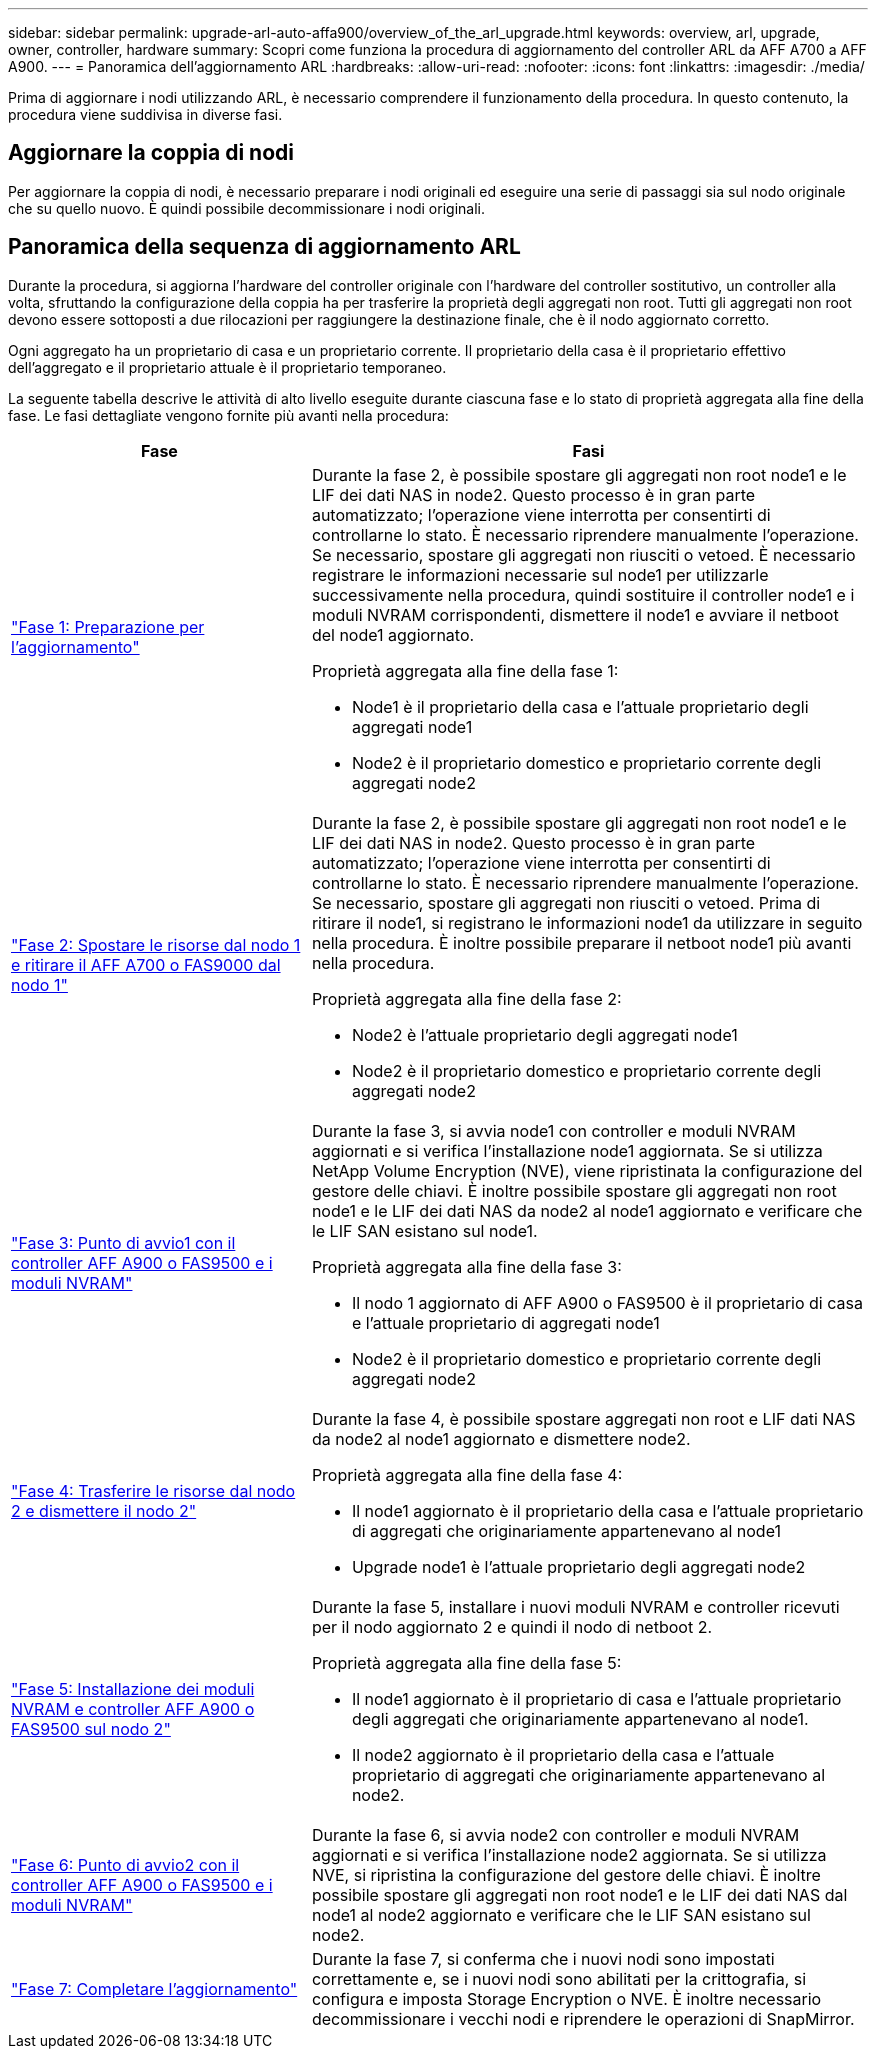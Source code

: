 ---
sidebar: sidebar 
permalink: upgrade-arl-auto-affa900/overview_of_the_arl_upgrade.html 
keywords: overview, arl, upgrade, owner, controller, hardware 
summary: Scopri come funziona la procedura di aggiornamento del controller ARL da AFF A700 a AFF A900. 
---
= Panoramica dell'aggiornamento ARL
:hardbreaks:
:allow-uri-read: 
:nofooter: 
:icons: font
:linkattrs: 
:imagesdir: ./media/


[role="lead"]
Prima di aggiornare i nodi utilizzando ARL, è necessario comprendere il funzionamento della procedura. In questo contenuto, la procedura viene suddivisa in diverse fasi.



== Aggiornare la coppia di nodi

Per aggiornare la coppia di nodi, è necessario preparare i nodi originali ed eseguire una serie di passaggi sia sul nodo originale che su quello nuovo. È quindi possibile decommissionare i nodi originali.



== Panoramica della sequenza di aggiornamento ARL

Durante la procedura, si aggiorna l'hardware del controller originale con l'hardware del controller sostitutivo, un controller alla volta, sfruttando la configurazione della coppia ha per trasferire la proprietà degli aggregati non root. Tutti gli aggregati non root devono essere sottoposti a due rilocazioni per raggiungere la destinazione finale, che è il nodo aggiornato corretto.

Ogni aggregato ha un proprietario di casa e un proprietario corrente. Il proprietario della casa è il proprietario effettivo dell'aggregato e il proprietario attuale è il proprietario temporaneo.

La seguente tabella descrive le attività di alto livello eseguite durante ciascuna fase e lo stato di proprietà aggregata alla fine della fase. Le fasi dettagliate vengono fornite più avanti nella procedura:

[cols="35,65"]
|===
| Fase | Fasi 


| link:stage_1_index.html["Fase 1: Preparazione per l'aggiornamento"]  a| 
Durante la fase 2, è possibile spostare gli aggregati non root node1 e le LIF dei dati NAS in node2. Questo processo è in gran parte automatizzato; l'operazione viene interrotta per consentirti di controllarne lo stato. È necessario riprendere manualmente l'operazione. Se necessario, spostare gli aggregati non riusciti o vetoed. È necessario registrare le informazioni necessarie sul node1 per utilizzarle successivamente nella procedura, quindi sostituire il controller node1 e i moduli NVRAM corrispondenti, dismettere il node1 e avviare il netboot del node1 aggiornato.

Proprietà aggregata alla fine della fase 1:

* Node1 è il proprietario della casa e l'attuale proprietario degli aggregati node1
* Node2 è il proprietario domestico e proprietario corrente degli aggregati node2




| link:stage_2_index.html["Fase 2: Spostare le risorse dal nodo 1 e ritirare il AFF A700 o FAS9000 dal nodo 1"]  a| 
Durante la fase 2, è possibile spostare gli aggregati non root node1 e le LIF dei dati NAS in node2. Questo processo è in gran parte automatizzato; l'operazione viene interrotta per consentirti di controllarne lo stato. È necessario riprendere manualmente l'operazione. Se necessario, spostare gli aggregati non riusciti o vetoed. Prima di ritirare il node1, si registrano le informazioni node1 da utilizzare in seguito nella procedura. È inoltre possibile preparare il netboot node1 più avanti nella procedura.

Proprietà aggregata alla fine della fase 2:

* Node2 è l'attuale proprietario degli aggregati node1
* Node2 è il proprietario domestico e proprietario corrente degli aggregati node2




| link:stage_3_index.html["Fase 3: Punto di avvio1 con il controller AFF A900 o FAS9500 e i moduli NVRAM"]  a| 
Durante la fase 3, si avvia node1 con controller e moduli NVRAM aggiornati e si verifica l'installazione node1 aggiornata. Se si utilizza NetApp Volume Encryption (NVE), viene ripristinata la configurazione del gestore delle chiavi. È inoltre possibile spostare gli aggregati non root node1 e le LIF dei dati NAS da node2 al node1 aggiornato e verificare che le LIF SAN esistano sul node1.

Proprietà aggregata alla fine della fase 3:

* Il nodo 1 aggiornato di AFF A900 o FAS9500 è il proprietario di casa e l'attuale proprietario di aggregati node1
* Node2 è il proprietario domestico e proprietario corrente degli aggregati node2




| link:stage_4_index.html["Fase 4: Trasferire le risorse dal nodo 2 e dismettere il nodo 2"]  a| 
Durante la fase 4, è possibile spostare aggregati non root e LIF dati NAS da node2 al node1 aggiornato e dismettere node2.

Proprietà aggregata alla fine della fase 4:

* Il node1 aggiornato è il proprietario della casa e l'attuale proprietario di aggregati che originariamente appartenevano al node1
* Upgrade node1 è l'attuale proprietario degli aggregati node2




| link:stage_5_index.html["Fase 5: Installazione dei moduli NVRAM e controller AFF A900 o FAS9500 sul nodo 2"]  a| 
Durante la fase 5, installare i nuovi moduli NVRAM e controller ricevuti per il nodo aggiornato 2 e quindi il nodo di netboot 2.

Proprietà aggregata alla fine della fase 5:

* Il node1 aggiornato è il proprietario di casa e l'attuale proprietario degli aggregati che originariamente appartenevano al node1.
* Il node2 aggiornato è il proprietario della casa e l'attuale proprietario di aggregati che originariamente appartenevano al node2.




| link:stage_6_index.html["Fase 6: Punto di avvio2 con il controller AFF A900 o FAS9500 e i moduli NVRAM"]  a| 
Durante la fase 6, si avvia node2 con controller e moduli NVRAM aggiornati e si verifica l'installazione node2 aggiornata. Se si utilizza NVE, si ripristina la configurazione del gestore delle chiavi. È inoltre possibile spostare gli aggregati non root node1 e le LIF dei dati NAS dal node1 al node2 aggiornato e verificare che le LIF SAN esistano sul node2.



| link:stage_7_index.html["Fase 7: Completare l'aggiornamento"]  a| 
Durante la fase 7, si conferma che i nuovi nodi sono impostati correttamente e, se i nuovi nodi sono abilitati per la crittografia, si configura e imposta Storage Encryption o NVE. È inoltre necessario decommissionare i vecchi nodi e riprendere le operazioni di SnapMirror.

|===